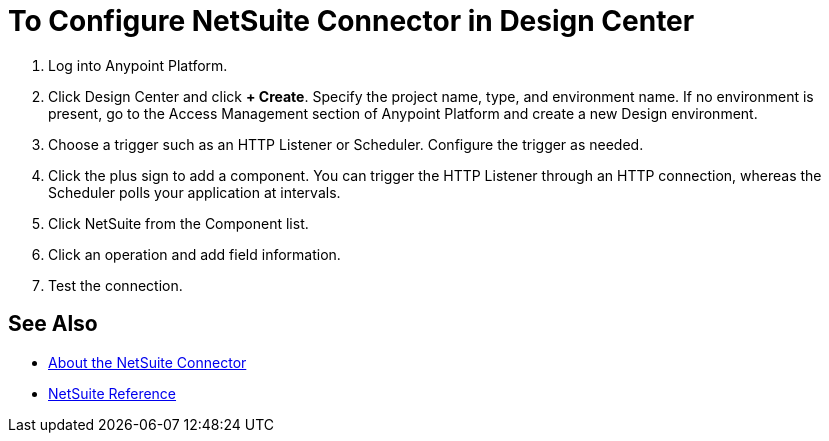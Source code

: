 = To Configure NetSuite Connector in Design Center
:keywords: netsuite

. Log into Anypoint Platform.
. Click Design Center and click *+ Create*. Specify the project name, type, and environment name. If no environment is present, go to the Access Management section 
of Anypoint Platform and create a new Design environment.
. Choose a trigger such as an HTTP Listener or Scheduler. Configure the trigger as needed.
. Click the plus sign to add a component. You can trigger the HTTP Listener through an
HTTP connection, whereas the Scheduler polls your application at intervals.
. Click NetSuite from the Component list.
. Click an operation and add field information.
. Test the connection.

== See Also

* link:/connectors/netsuite-about[About the NetSuite Connector]
* link:/connectors/netsuite-reference[NetSuite Reference]
